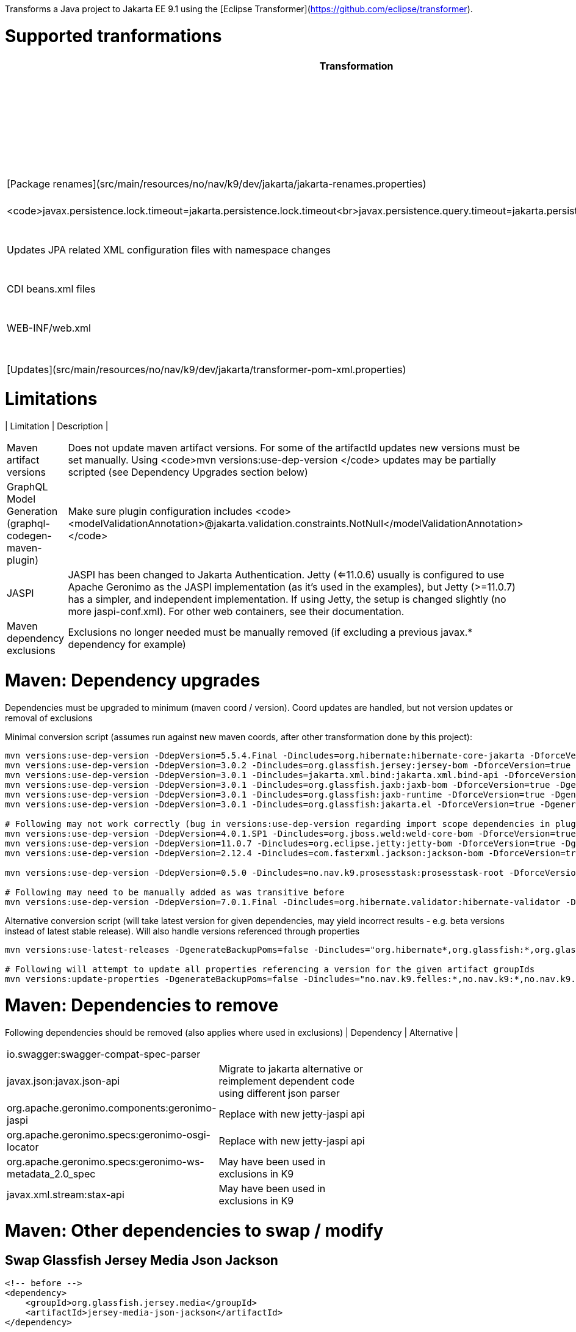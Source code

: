 Transforms a Java project to Jakarta EE 9.1 using the [Eclipse Transformer](https://github.com/eclipse/transformer).


= Supported tranformations

[width="80%",cols="3,^2,10,^2",options="header"]
|=========================================================
|Transformation | Change | Examples | Details |
|Package Renames| Renames relevant packages (from javax.\* to jakarta.\*) | ```javax.inject -> jakarta.inject ` javax.enterprise -> jakarta.enterprise<br>javax.ws.rs -> jakarta.ws.rs<br>javax.persistence -> jakarta.persistence<br>javax.transaction -> jakarta.transaction<br>javax.validation -> jakarta.validation<br>javax.annotation -> jakarta.annotation<br>javax.servlet -> jakarta.servlet<br>javax.interceptor -> jakarta.interceptor<br>javax.security.auth -> jakarta.security.auth<br>javax.jws -> jakarta.jws<br>javax.xml.bind -> jakarta.xml.bind ``` | [Package renames](src/main/resources/no/nav/k9/dev/jakarta/jakarta-renames.properties)|
|JPA Configuration / Query Hints| Renames query hints and JPA configuration properties| <code>javax.persistence.lock.timeout=jakarta.persistence.lock.timeout<br>javax.persistence.query.timeout=jakarta.persistence.query.timeout</code>| [Direct string replacements](src/main/resources/no/nav/k9/dev/jakarta/jakarta-direct.properties)|
 |JPA persistence.xml and *orm.xml files| Updates JPA related XML configuration files with namespace changes| <code>xmlns.jcp.org -> jakarta.ee</code> | [Updates](src/main/resources/no/nav/k9/dev/jakarta/transformer-persistence-xml.properties)|
 |CDI beans.xml files| Updates beans.xml files with namespace changes| <code>xmlns.jcp.org -> jakarta.ee</code> | [Updates](src/main/resources/no/nav/k9/dev/jakarta/transformer-beans-xml.properties)|
 WEB-INF/web.xml | Updates web.xml with namespace changes |<code>xmlns.jcp.org -> jakarta.ee<br>web-app_3_1.xsd -> web-app_5_0.xsd</code>| [Updates](src/main/resources/no/nav/k9/dev/jakarta/transformer-web-xml.properties)|
 |Maven POM |Updates maven pom artifactIds| <code>javax.annotation -> jakarta.annotation</code>| [Updates](src/main/resources/no/nav/k9/dev/jakarta/transformer-pom-xml.properties)|
 |JAXB Bindings (*.xjb) | Updates *.xjb files | <code> java.sun.com/xml/ns/jaxb -> jakarta.ee/xml/ns/jaxb </code>|  [Updates](src/main/resources/no/nav/k9/dev/jakarta/transformer-xjb.properties)|
|=========================================================

= Limitations

| Limitation | Description |
|=========================================================
| Maven artifact versions | Does not update maven artifact versions. For some of the artifactId updates new versions must be set manually. Using <code>mvn versions:use-dep-version </code> updates may be partially scripted (see Dependency Upgrades section below) |
| GraphQL Model Generation (graphql-codegen-maven-plugin) | Make sure plugin configuration includes <code> <modelValidationAnnotation>@jakarta.validation.constraints.NotNull</modelValidationAnnotation> </code> |
| JASPI | JASPI has been changed to Jakarta Authentication.  Jetty (<=11.0.6) usually is configured to use Apache Geronimo as the JASPI implementation (as it's used in the examples), but Jetty (>=11.0.7) has a simpler, and independent implementation. If using Jetty, the setup is changed slightly (no more jaspi-conf.xml). For other web containers, see their documentation. |
| Maven dependency exclusions | Exclusions no longer needed must be manually removed (if excluding a previous javax.* dependency for example)|
|=========================================================

= Maven: Dependency upgrades

Dependencies must be upgraded to minimum (maven coord / version). 
Coord updates are handled, but not version updates or removal of exclusions

Minimal conversion script (assumes run against new maven coords, after other transformation done by this project):
```sh
mvn versions:use-dep-version -DdepVersion=5.5.4.Final -Dincludes=org.hibernate:hibernate-core-jakarta -DforceVersion=true -DgenerateBackupPoms=false
mvn versions:use-dep-version -DdepVersion=3.0.2 -Dincludes=org.glassfish.jersey:jersey-bom -DforceVersion=true -DgenerateBackupPoms=false
mvn versions:use-dep-version -DdepVersion=3.0.1 -Dincludes=jakarta.xml.bind:jakarta.xml.bind-api -DforceVersion=true -DgenerateBackupPoms=false
mvn versions:use-dep-version -DdepVersion=3.0.1 -Dincludes=org.glassfish.jaxb:jaxb-bom -DforceVersion=true -DgenerateBackupPoms=false
mvn versions:use-dep-version -DdepVersion=3.0.1 -Dincludes=org.glassfish:jaxb-runtime -DforceVersion=true -DgenerateBackupPoms=false
mvn versions:use-dep-version -DdepVersion=3.0.1 -Dincludes=org.glassfish:jakarta.el -DforceVersion=true -DgenerateBackupPoms=false

# Following may not work correctly (bug in versions:use-dep-version regarding import scope dependencies in plugin version 2.8.1)
mvn versions:use-dep-version -DdepVersion=4.0.1.SP1 -Dincludes=org.jboss.weld:weld-core-bom -DforceVersion=true -DgenerateBackupPoms=false
mvn versions:use-dep-version -DdepVersion=11.0.7 -Dincludes=org.eclipse.jetty:jetty-bom -DforceVersion=true -DgenerateBackupPoms=false
mvn versions:use-dep-version -DdepVersion=2.12.4 -Dincludes=com.fasterxml.jackson:jackson-bom -DforceVersion=true -DgenerateBackupPoms=false

mvn versions:use-dep-version -DdepVersion=0.5.0 -Dincludes=no.nav.k9.prosesstask:prosesstask-root -DforceVersion=true -DgenerateBackupPoms=false

# Following may need to be manually added as was transitive before
mvn versions:use-dep-version -DdepVersion=7.0.1.Final -Dincludes=org.hibernate.validator:hibernate-validator -DforceVersion=true -DgenerateBackupPoms=false

```

Alternative conversion script (will take latest version for given dependencies, may yield incorrect results - e.g. beta versions instead of latest stable release). Will also handle versions referenced through properties
```sh
mvn versions:use-latest-releases -DgenerateBackupPoms=false -Dincludes="org.hibernate*,org.glassfish:*,org.glassfish.jaxb:*,org.glassfish.jersey:*,jakarta.xml.bind:*,org.jboss.weld:*,org.eclipse.jetty:*,com.fasterxml.jackson:*,no.nav.k9.felles:*,no.nav.k9:*,no.nav.k9.prosesstask:*,no.nav.k9.felles.integrasjon:*,no.nav.k9.felles.sikkerhet:*,no.nav.k9.felles.oidc-token:*"

# Following will attempt to update all properties referencing a version for the given artifact groupIds
mvn versions:update-properties -DgenerateBackupPoms=false -Dincludes="no.nav.k9.felles:*,no.nav.k9:*,no.nav.k9.prosesstask:*,no.nav.k9.felles.integrasjon:*,no.nav.k9.felles.sikkerhet:*,no.nav.k9.felles.oidc-token:*"

```

= Maven: Dependencies to remove

Following dependencies should be removed (also applies where used in exclusions)
| Dependency | Alternative |
|=========================================================
| io.swagger:swagger-compat-spec-parser | |
| javax.json:javax.json-api | Migrate to jakarta alternative or reimplement dependent code using different json parser |
| org.apache.geronimo.components:geronimo-jaspi | Replace with new jetty-jaspi api |
| org.apache.geronimo.specs:geronimo-osgi-locator | Replace with new jetty-jaspi api |
| org.apache.geronimo.specs:geronimo-ws-metadata_2.0_spec| May have been used in exclusions in K9 |
| javax.xml.stream:stax-api| May have been used in exclusions in K9 |
|=========================================================

= Maven: Other dependencies to swap / modify

== Swap Glassfish Jersey Media Json Jackson
```
<!-- before -->
<dependency>
    <groupId>org.glassfish.jersey.media</groupId>
    <artifactId>jersey-media-json-jackson</artifactId>
</dependency>
 
<!-- after : jackson 2.12.4 jackson-module-jaxb-annotations has transitive dependency on old javax.xml.bind api -->
<dependency>
    <groupId>com.fasterxml.jackson.jaxrs</groupId>
    <artifactId>jackson-jaxrs-json-provider</artifactId>
    <exclusions>
        <exclusion>
            <groupId>com.fasterxml.jackson.module</groupId>
            <artifactId>jackson-module-jaxb-annotations</artifactId>
        </exclusion>
    </exclusions>
</dependency>
```

== Exclude Jackson Jaxb from Hibernate Types (exclude jackson-module-jaxb-annotations)
```
<!-- before -->
<dependency>
    <groupId>com.vladmihalcea</groupId>
    <artifactId>hibernate-types-52</artifactId>
</dependency>
 
<!-- after : jackson 2.12.4 jackson-module-jaxb-annotations has transitive dependency on old javax.xml.bind api  -->
<dependency>
    <groupId>com.vladmihalcea</groupId>
    <artifactId>hibernate-types-52</artifactId>
    <exclusions>
        <exclusion>
            <groupId>com.fasterxml.jackson.module</groupId>
            <artifactId>jackson-module-jaxb-annotations</artifactId>
        </exclusion>
    </exclusions>
</dependency>
```

== Exclude Jackson Jaxb from Swagger (exclude jackson-module-jaxb-annotations)
```
<!-- before -->
<dependency>
	<groupId>io.swagger.core.v3</groupId>
	<artifactId>swagger-jaxrs2</artifactId>
</dependency>
 
<!-- after : jackson 2.12.4 jackson-module-jaxb-annotations has transitive dependency on old javax.xml.bind api  -->
<dependency>
    <groupId>io.swagger.core.v3</groupId>
    <artifactId>swagger-jaxrs2-jakarta</artifactId>
    <exclusions>
        <exclusion>
            <groupId>com.fasterxml.jackson.module</groupId>
            <artifactId>jackson-module-jaxb-annotations</artifactId>
        </exclusion>
    </exclusions>
</dependency>
```

== Maven POM dependency exclusions referring to javax.* dependencies may *generally* be removed (Note - as it refers to *before* transformation)
```
<!-- example before -->
<dependency>
    <groupId>no.nav.k9.felles</groupId>
    <artifactId>k9-felles-db</artifactId>
    <exclusions>
        <exclusion>
            <groupId>javax.xml.stream</groupId>
            <artifactId>stax-api</artifactId>
        </exclusion>
    </exclusions>
</dependency>
 
<!-- example after -->
<dependency>
    <groupId>no.nav.k9.felles</groupId>
    <artifactId>k9-felles-db</artifactId>
</dependency>
```

== Finally, check there are no javax.* maven artifacts on classpath after everything is updated.  If there are, consider adding exclusions to dependencies that reference them transitively

= K9 Specific Changes

== K9 Format specifications
K9 specifications project references are automatically updated
[K9Format](src/main/resources/no/nav/k9/dev/jakarta/transformer-pom.xml.properties)

== Remove @Jersey references and Jersey clients (SAF, PDL)

= Acknowledgments
* Configuration files for rename / string replacements have come from [Open Liberty](https://github.com/OpenLiberty/open-liberty/tree/integration/dev/wlp-jakartaee-transform/rules)

